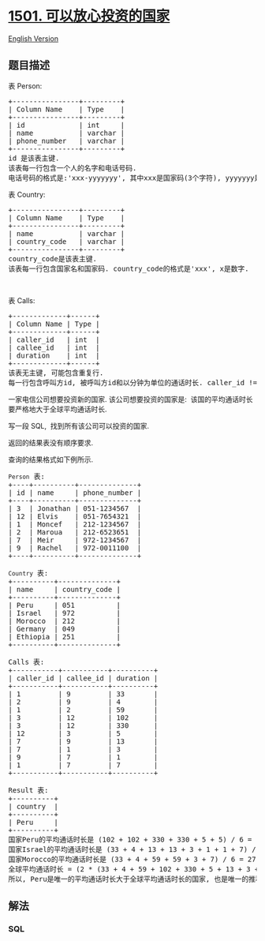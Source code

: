 * [[https://leetcode-cn.com/problems/countries-you-can-safely-invest-in][1501.
可以放心投资的国家]]
  :PROPERTIES:
  :CUSTOM_ID: 可以放心投资的国家
  :END:
[[./solution/1500-1599/1501.Countries You Can Safely Invest In/README_EN.org][English
Version]]

** 题目描述
   :PROPERTIES:
   :CUSTOM_ID: 题目描述
   :END:

#+begin_html
  <!-- 这里写题目描述 -->
#+end_html

#+begin_html
  <p>
#+end_html

表 Person:

#+begin_html
  </p>
#+end_html

#+begin_html
  <pre>
  +----------------+---------+
  | Column Name    | Type    |
  +----------------+---------+
  | id             | int     |
  | name           | varchar |
  | phone_number   | varchar |
  +----------------+---------+
  id 是该表主键.
  该表每一行包含一个人的名字和电话号码.
  电话号码的格式是:'xxx-yyyyyyy', 其中xxx是国家码(3个字符), yyyyyyy是电话号码(7个字符), x和y都表示数字. 同时, 国家码和电话号码都可以包含前导0.
  </pre>
#+end_html

#+begin_html
  <p>
#+end_html

表 Country:

#+begin_html
  </p>
#+end_html

#+begin_html
  <pre>
  +----------------+---------+
  | Column Name    | Type    |
  +----------------+---------+
  | name           | varchar |
  | country_code   | varchar |
  +----------------+---------+
  country_code是该表主键.
  该表每一行包含国家名和国家码. country_code的格式是'xxx', x是数字.
  </pre>
#+end_html

#+begin_html
  <p>
#+end_html

 

#+begin_html
  </p>
#+end_html

#+begin_html
  <p>
#+end_html

表 Calls:

#+begin_html
  </p>
#+end_html

#+begin_html
  <pre>
  +-------------+------+
  | Column Name | Type |
  +-------------+------+
  | caller_id   | int  |
  | callee_id   | int  |
  | duration    | int  |
  +-------------+------+
  该表无主键, 可能包含重复行.
  每一行包含呼叫方id, 被呼叫方id和以分钟为单位的通话时长. caller_id != callee_id
  </pre>
#+end_html

#+begin_html
  <p>
#+end_html

一家电信公司想要投资新的国家. 该公司想要投资的国家是: 
该国的平均通话时长要严格地大于全球平均通话时长.

#+begin_html
  </p>
#+end_html

#+begin_html
  <p>
#+end_html

写一段 SQL,  找到所有该公司可以投资的国家.

#+begin_html
  </p>
#+end_html

#+begin_html
  <p>
#+end_html

返回的结果表没有顺序要求.

#+begin_html
  </p>
#+end_html

#+begin_html
  <p>
#+end_html

查询的结果格式如下例所示.

#+begin_html
  </p>
#+end_html

#+begin_html
  <pre>
  <code>Person</code> 表:
  +----+----------+--------------+
  | id | name     | phone_number |
  +----+----------+--------------+
  | 3  | Jonathan | 051-1234567  |
  | 12 | Elvis    | 051-7654321  |
  | 1  | Moncef   | 212-1234567  |
  | 2  | Maroua   | 212-6523651  |
  | 7  | Meir     | 972-1234567  |
  | 9  | Rachel   | 972-0011100  |
  +----+----------+--------------+

  <code>Country</code> 表:
  +----------+--------------+
  | name     | country_code |
  +----------+--------------+
  | Peru     | 051          |
  | Israel   | 972          |
  | Morocco  | 212          |
  | Germany  | 049          |
  | Ethiopia | 251          |
  +----------+--------------+

  Calls 表:
  +-----------+-----------+----------+
  | caller_id | callee_id | duration |
  +-----------+-----------+----------+
  | 1         | 9         | 33       |
  | 2         | 9         | 4        |
  | 1         | 2         | 59       |
  | 3         | 12        | 102      |
  | 3         | 12        | 330      |
  | 12        | 3         | 5        |
  | 7         | 9         | 13       |
  | 7         | 1         | 3        |
  | 9         | 7         | 1        |
  | 1         | 7         | 7        |
  +-----------+-----------+----------+

  Result 表:
  +----------+
  | country  |
  +----------+
  | Peru     |
  +----------+
  国家Peru的平均通话时长是 (102 + 102 + 330 + 330 + 5 + 5) / 6 = 145.666667
  国家Israel的平均通话时长是 (33 + 4 + 13 + 13 + 3 + 1 + 1 + 7) / 8 = 9.37500
  国家Morocco的平均通话时长是 (33 + 4 + 59 + 59 + 3 + 7) / 6 = 27.5000 
  全球平均通话时长 = (2 * (33 + 4 + 59 + 102 + 330 + 5 + 13 + 3 + 1 + 7)) / 20 = 55.70000
  所以, Peru是唯一的平均通话时长大于全球平均通话时长的国家, 也是唯一的推荐投资的国家.
  </pre>
#+end_html

** 解法
   :PROPERTIES:
   :CUSTOM_ID: 解法
   :END:

#+begin_html
  <!-- 这里可写通用的实现逻辑 -->
#+end_html

#+begin_html
  <!-- tabs:start -->
#+end_html

*** *SQL*
    :PROPERTIES:
    :CUSTOM_ID: sql
    :END:
#+begin_src sql
#+end_src

#+begin_html
  <!-- tabs:end -->
#+end_html
